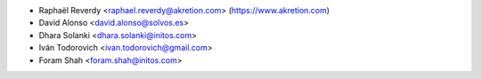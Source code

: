 * Raphaël Reverdy <raphael.reverdy@akretion.com> (https://www.akretion.com)
* David Alonso <david.alonso@solvos.es>
* Dhara Solanki <dhara.solanki@initos.com>
* Iván Todorovich <ivan.todorovich@gmail.com>
* Foram Shah <foram.shah@initos.com>
